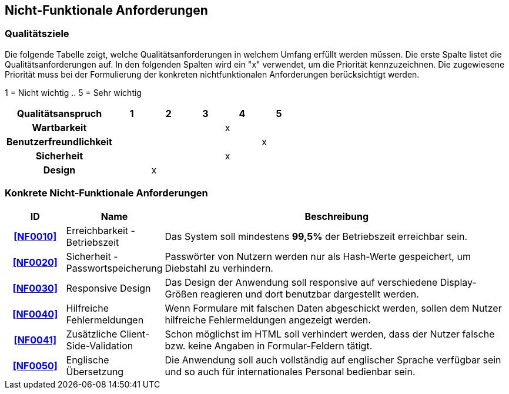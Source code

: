 == Nicht-Funktionale Anforderungen

=== Qualitätsziele

Die folgende Tabelle zeigt, welche Qualitätsanforderungen in welchem Umfang erfüllt werden müssen.
Die erste Spalte listet die Qualitätsanforderungen auf.
In den folgenden Spalten wird ein "x" verwendet, um die Priorität kennzuzeichnen.
Die zugewiesene Priorität muss bei der Formulierung der konkreten nichtfunktionalen Anforderungen berücksichtigt werden.

1 = Nicht wichtig ..
5 = Sehr wichtig

[options="header",cols="3h, ^1, ^1, ^1, ^1, ^1"]
|===
|Qualitätsanspruch        | 1 | 2 | 3 | 4 | 5
|Wartbarkeit              |   |   |   | x |
|Benutzerfreundlichkeit   |   |   |   |   | x
|Sicherheit               |   |   |   | x |
|Design                   |   | x |   |   |
|===

=== Konkrete Nicht-Funktionale Anforderungen

:desired-uptime: 99,5%

[options="header",cols="2h, 3, 12"]
|===
|ID
|Name
|Beschreibung

|[[NF0010]]<<NF0010>>
|Erreichbarkeit - Betriebszeit
a|
Das System soll mindestens **{desired-uptime}** der Betriebszeit erreichbar sein.

|[[NF0020]]<<NF0020>>
|Sicherheit - Passwortspeicherung
a|
Passwörter von Nutzern werden nur als Hash-Werte gespeichert,
um Diebstahl zu verhindern.

|[[NF0030]]<<NF0030>>
|Responsive Design
a|
Das Design der Anwendung soll responsive auf verschiedene Display-Größen
reagieren und dort benutzbar dargestellt werden.

|[[NF0040]]<<NF0040>>
|Hilfreiche Fehlermeldungen
a|
Wenn Formulare mit falschen Daten abgeschickt werden,
sollen dem Nutzer hilfreiche Fehlermeldungen angezeigt werden.

|[[NF0041]]<<NF0041>>
|Zusätzliche Client-Side-Validation
a|
Schon möglichst im HTML soll verhindert werden,
dass der Nutzer falsche bzw. keine Angaben in Formular-Feldern tätigt.

|[[NF0050]]<<NF0050>>
|Englische Übersetzung
a|
Die Anwendung soll auch vollständig auf englischer Sprache verfügbar sein und
so auch für internationales Personal bedienbar sein.
|===
